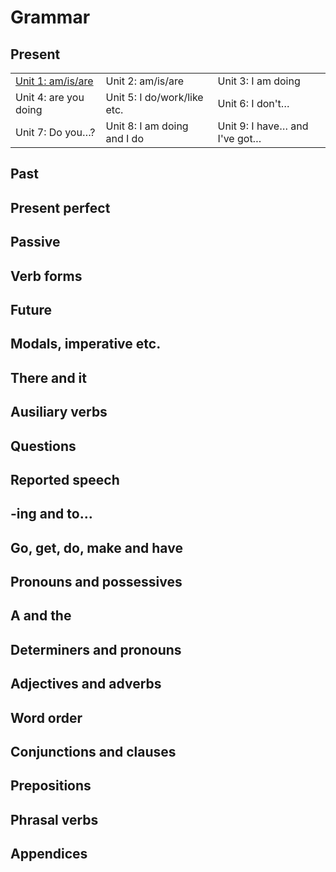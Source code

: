 #+options: toc:nil

* Grammar

** Present

| [[file:present/unit-1.org][Unit 1: am/is/are]]     | Unit 2: am/is/are           | Unit 3: I am doing                |
| Unit 4: are you doing | Unit 5: I do/work/like etc. | Unit 6: I don't...                |
| Unit 7: Do you...?    | Unit 8: I am doing and I do | Unit 9: I have... and I've got... |

** Past

** Present perfect

** Passive

** Verb forms

** Future

** Modals, imperative etc.

** There and it

** Ausiliary verbs

** Questions

** Reported speech

** -ing and to...

** Go, get, do, make and have

** Pronouns and possessives

** A and the

** Determiners and pronouns

** Adjectives and adverbs

** Word order

** Conjunctions and clauses

** Prepositions

** Phrasal verbs

** Appendices
